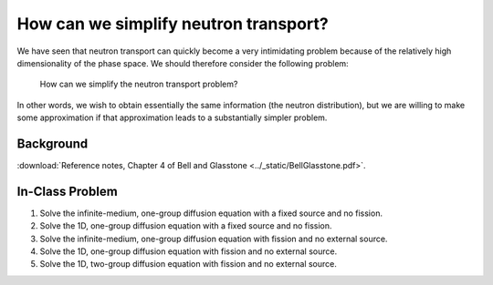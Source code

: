 How can we simplify neutron transport?
======================================

We have seen that neutron transport can quickly become a very intimidating problem because of the relatively high dimensionality of the phase space.  We should therefore consider the following problem:

    How can we simplify the neutron transport problem?

In other words, we wish to obtain essentially the same information (the neutron distribution), but we are willing to make some approximation if that approximation leads to a substantially simpler problem.

Background
----------

:download:`Reference notes, Chapter 4 of Bell and Glasstone <../_static/BellGlasstone.pdf>`.

In-Class Problem
----------------

1. Solve the infinite-medium, one-group diffusion equation with a fixed source and no fission.
2. Solve the 1D, one-group diffusion equation with a fixed source and no fission.
3. Solve the infinite-medium, one-group diffusion equation with fission and no external source.
4. Solve the 1D, one-group diffusion equation with fission and no external source.
5. Solve the 1D, two-group diffusion equation with fission and no external source.

